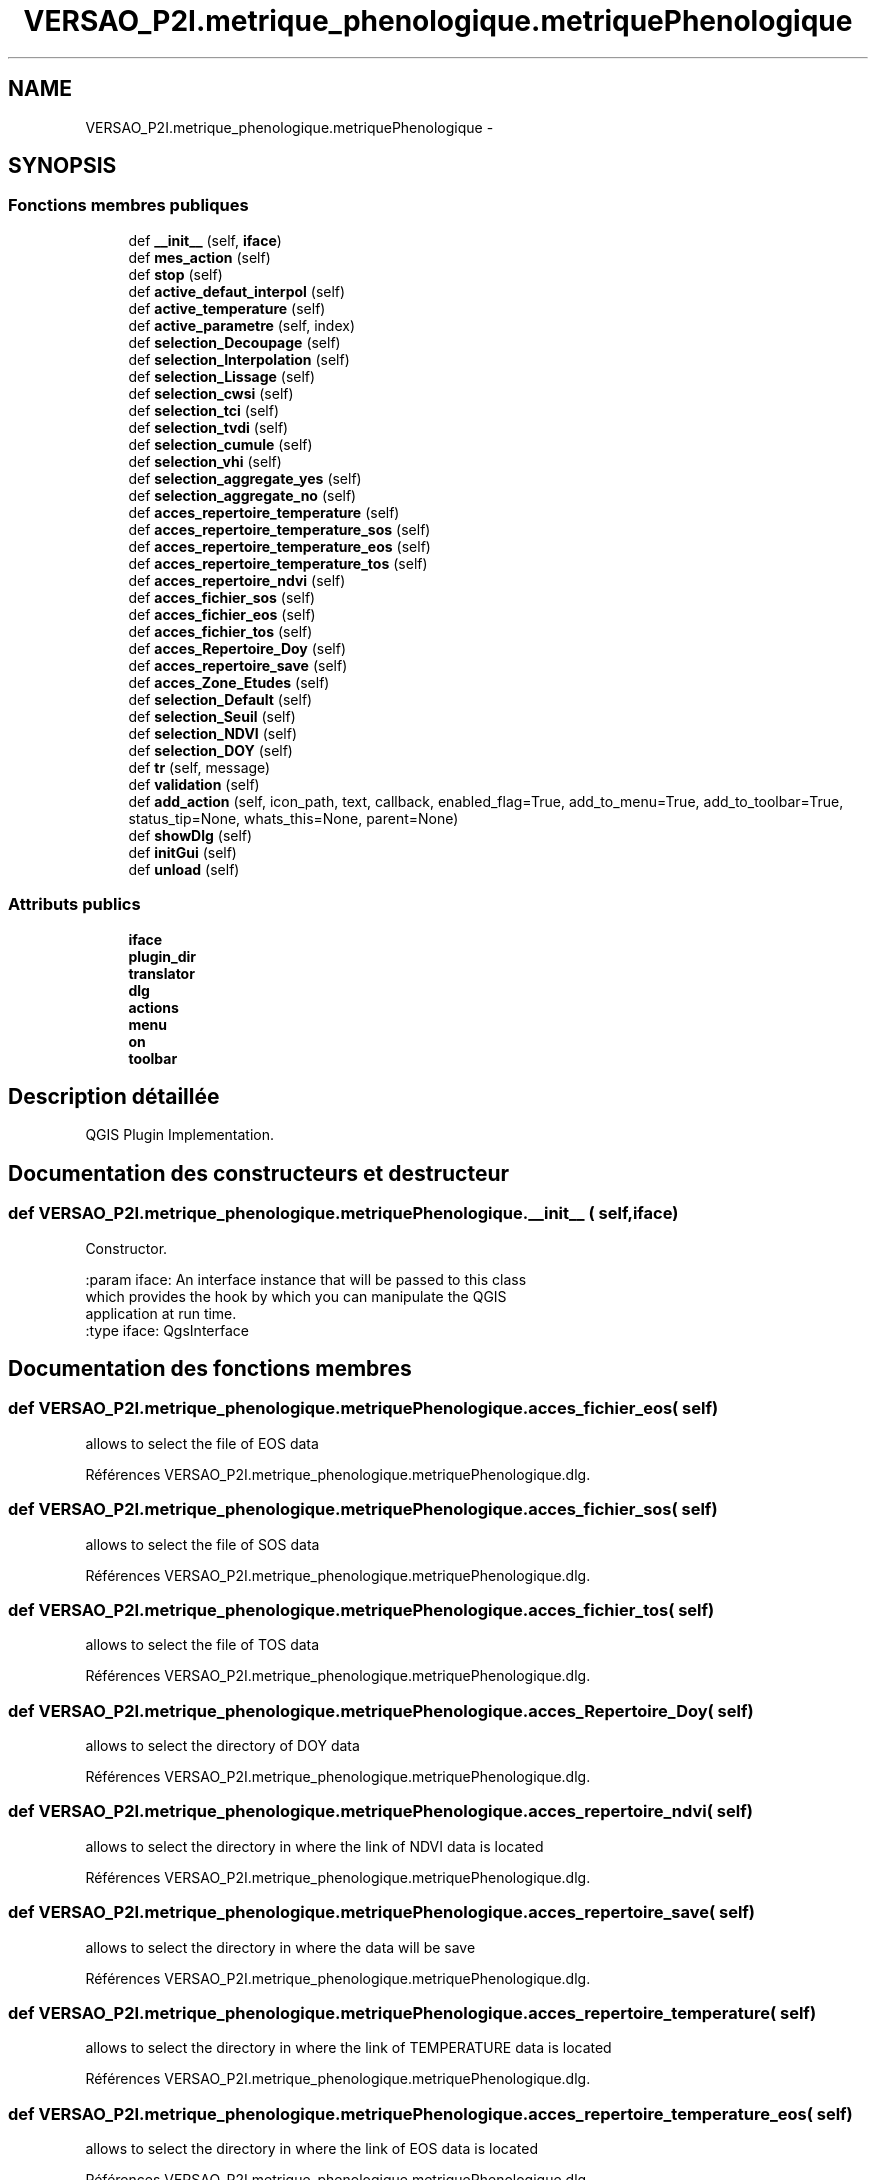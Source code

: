.TH "VERSAO_P2I.metrique_phenologique.metriquePhenologique" 3 "Jeudi 30 Juin 2016" "VERSAO" \" -*- nroff -*-
.ad l
.nh
.SH NAME
VERSAO_P2I.metrique_phenologique.metriquePhenologique \- 
.SH SYNOPSIS
.br
.PP
.SS "Fonctions membres publiques"

.in +1c
.ti -1c
.RI "def \fB__init__\fP (self, \fBiface\fP)"
.br
.ti -1c
.RI "def \fBmes_action\fP (self)"
.br
.ti -1c
.RI "def \fBstop\fP (self)"
.br
.ti -1c
.RI "def \fBactive_defaut_interpol\fP (self)"
.br
.ti -1c
.RI "def \fBactive_temperature\fP (self)"
.br
.ti -1c
.RI "def \fBactive_parametre\fP (self, index)"
.br
.ti -1c
.RI "def \fBselection_Decoupage\fP (self)"
.br
.ti -1c
.RI "def \fBselection_Interpolation\fP (self)"
.br
.ti -1c
.RI "def \fBselection_Lissage\fP (self)"
.br
.ti -1c
.RI "def \fBselection_cwsi\fP (self)"
.br
.ti -1c
.RI "def \fBselection_tci\fP (self)"
.br
.ti -1c
.RI "def \fBselection_tvdi\fP (self)"
.br
.ti -1c
.RI "def \fBselection_cumule\fP (self)"
.br
.ti -1c
.RI "def \fBselection_vhi\fP (self)"
.br
.ti -1c
.RI "def \fBselection_aggregate_yes\fP (self)"
.br
.ti -1c
.RI "def \fBselection_aggregate_no\fP (self)"
.br
.ti -1c
.RI "def \fBacces_repertoire_temperature\fP (self)"
.br
.ti -1c
.RI "def \fBacces_repertoire_temperature_sos\fP (self)"
.br
.ti -1c
.RI "def \fBacces_repertoire_temperature_eos\fP (self)"
.br
.ti -1c
.RI "def \fBacces_repertoire_temperature_tos\fP (self)"
.br
.ti -1c
.RI "def \fBacces_repertoire_ndvi\fP (self)"
.br
.ti -1c
.RI "def \fBacces_fichier_sos\fP (self)"
.br
.ti -1c
.RI "def \fBacces_fichier_eos\fP (self)"
.br
.ti -1c
.RI "def \fBacces_fichier_tos\fP (self)"
.br
.ti -1c
.RI "def \fBacces_Repertoire_Doy\fP (self)"
.br
.ti -1c
.RI "def \fBacces_repertoire_save\fP (self)"
.br
.ti -1c
.RI "def \fBacces_Zone_Etudes\fP (self)"
.br
.ti -1c
.RI "def \fBselection_Default\fP (self)"
.br
.ti -1c
.RI "def \fBselection_Seuil\fP (self)"
.br
.ti -1c
.RI "def \fBselection_NDVI\fP (self)"
.br
.ti -1c
.RI "def \fBselection_DOY\fP (self)"
.br
.ti -1c
.RI "def \fBtr\fP (self, message)"
.br
.ti -1c
.RI "def \fBvalidation\fP (self)"
.br
.ti -1c
.RI "def \fBadd_action\fP (self, icon_path, text, callback, enabled_flag=True, add_to_menu=True, add_to_toolbar=True, status_tip=None, whats_this=None, parent=None)"
.br
.ti -1c
.RI "def \fBshowDlg\fP (self)"
.br
.ti -1c
.RI "def \fBinitGui\fP (self)"
.br
.ti -1c
.RI "def \fBunload\fP (self)"
.br
.in -1c
.SS "Attributs publics"

.in +1c
.ti -1c
.RI "\fBiface\fP"
.br
.ti -1c
.RI "\fBplugin_dir\fP"
.br
.ti -1c
.RI "\fBtranslator\fP"
.br
.ti -1c
.RI "\fBdlg\fP"
.br
.ti -1c
.RI "\fBactions\fP"
.br
.ti -1c
.RI "\fBmenu\fP"
.br
.ti -1c
.RI "\fBon\fP"
.br
.ti -1c
.RI "\fBtoolbar\fP"
.br
.in -1c
.SH "Description détaillée"
.PP 

.PP
.nf
QGIS Plugin Implementation.
.fi
.PP
 
.SH "Documentation des constructeurs et destructeur"
.PP 
.SS "def VERSAO_P2I\&.metrique_phenologique\&.metriquePhenologique\&.__init__ ( self,  iface)"

.PP
.nf
Constructor.

:param iface: An interface instance that will be passed to this class
    which provides the hook by which you can manipulate the QGIS
    application at run time.
:type iface: QgsInterface

.fi
.PP
 
.SH "Documentation des fonctions membres"
.PP 
.SS "def VERSAO_P2I\&.metrique_phenologique\&.metriquePhenologique\&.acces_fichier_eos ( self)"

.PP
.nf
allows to select the file of EOS data    
.fi
.PP
 
.PP
Références VERSAO_P2I\&.metrique_phenologique\&.metriquePhenologique\&.dlg\&.
.SS "def VERSAO_P2I\&.metrique_phenologique\&.metriquePhenologique\&.acces_fichier_sos ( self)"

.PP
.nf
allows to select the file of SOS data    
.fi
.PP
 
.PP
Références VERSAO_P2I\&.metrique_phenologique\&.metriquePhenologique\&.dlg\&.
.SS "def VERSAO_P2I\&.metrique_phenologique\&.metriquePhenologique\&.acces_fichier_tos ( self)"

.PP
.nf
allows to select the file of TOS data    
.fi
.PP
 
.PP
Références VERSAO_P2I\&.metrique_phenologique\&.metriquePhenologique\&.dlg\&.
.SS "def VERSAO_P2I\&.metrique_phenologique\&.metriquePhenologique\&.acces_Repertoire_Doy ( self)"

.PP
.nf
allows to select the directory  of  DOY data   
.fi
.PP
 
.PP
Références VERSAO_P2I\&.metrique_phenologique\&.metriquePhenologique\&.dlg\&.
.SS "def VERSAO_P2I\&.metrique_phenologique\&.metriquePhenologique\&.acces_repertoire_ndvi ( self)"

.PP
.nf
allows to select the directory in where  the link of  NDVI data is located    
.fi
.PP
 
.PP
Références VERSAO_P2I\&.metrique_phenologique\&.metriquePhenologique\&.dlg\&.
.SS "def VERSAO_P2I\&.metrique_phenologique\&.metriquePhenologique\&.acces_repertoire_save ( self)"

.PP
.nf
allows to select the directory in where  the data will be save   
.fi
.PP
 
.PP
Références VERSAO_P2I\&.metrique_phenologique\&.metriquePhenologique\&.dlg\&.
.SS "def VERSAO_P2I\&.metrique_phenologique\&.metriquePhenologique\&.acces_repertoire_temperature ( self)"

.PP
.nf
allows to select the directory in where  the link of  TEMPERATURE data is located    
.fi
.PP
 
.PP
Références VERSAO_P2I\&.metrique_phenologique\&.metriquePhenologique\&.dlg\&.
.SS "def VERSAO_P2I\&.metrique_phenologique\&.metriquePhenologique\&.acces_repertoire_temperature_eos ( self)"

.PP
.nf
allows to select the directory in where  the link of  EOS data is located    
.fi
.PP
 
.PP
Références VERSAO_P2I\&.metrique_phenologique\&.metriquePhenologique\&.dlg\&.
.SS "def VERSAO_P2I\&.metrique_phenologique\&.metriquePhenologique\&.acces_repertoire_temperature_sos ( self)"

.PP
.nf
allows to select the directory in where  the link of  SOS data is located    
.fi
.PP
 
.PP
Références VERSAO_P2I\&.metrique_phenologique\&.metriquePhenologique\&.dlg\&.
.SS "def VERSAO_P2I\&.metrique_phenologique\&.metriquePhenologique\&.acces_repertoire_temperature_tos ( self)"

.PP
.nf
allows to select the directory in where  the link of  TOS data is located    
.fi
.PP
 
.PP
Références VERSAO_P2I\&.metrique_phenologique\&.metriquePhenologique\&.dlg\&.
.SS "def VERSAO_P2I\&.metrique_phenologique\&.metriquePhenologique\&.acces_Zone_Etudes ( self)"

.PP
.nf
allows to select the directory  of  ROI data   
.fi
.PP
 
.PP
Références VERSAO_P2I\&.metrique_phenologique\&.metriquePhenologique\&.dlg\&.
.SS "def VERSAO_P2I\&.metrique_phenologique\&.metriquePhenologique\&.active_defaut_interpol ( self)"

.SS "def VERSAO_P2I\&.metrique_phenologique\&.metriquePhenologique\&.active_parametre ( self,  index)"

.PP
.nf
Manages   filters  parameters

.fi
.PP
 
.SS "def VERSAO_P2I\&.metrique_phenologique\&.metriquePhenologique\&.active_temperature ( self)"

.PP
.nf
Manages parameters of temperature  

.fi
.PP
 
.SS "def VERSAO_P2I\&.metrique_phenologique\&.metriquePhenologique\&.add_action ( self,  icon_path,  text,  callback,  enabled_flag = \fCTrue\fP,  add_to_menu = \fCTrue\fP,  add_to_toolbar = \fCTrue\fP,  status_tip = \fCNone\fP,  whats_this = \fCNone\fP,  parent = \fCNone\fP)"

.PP
.nf
Add a toolbar icon to the toolbar.

:param icon_path: Path to the icon for this action. Can be a resource
    path (e.g. ':/plugins/foo/bar.png') or a normal file system path.
:type icon_path: str

:param text: Text that should be shown in menu items for this action.
:type text: str

:param callback: Function to be called when the action is triggered.
:type callback: function

:param enabled_flag: A flag indicating if the action should be enabled
    by default. Defaults to True.
:type enabled_flag: bool

:param add_to_menu: Flag indicating whether the action should also
    be added to the menu. Defaults to True.
:type add_to_menu: bool

:param add_to_toolbar: Flag indicating whether the action should also
    be added to the toolbar. Defaults to True.
:type add_to_toolbar: bool

:param status_tip: Optional text to show in a popup when mouse pointer
    hovers over the action.
:type status_tip: str

:param parent: Parent widget for the new action. Defaults None.
:type parent: QWidget

:param whats_this: Optional text to show in the status bar when the
    mouse pointer hovers over the action.

:returns: The action that was created. Note that the action is also
    added to self.actions list.
:rtype: QAction

.fi
.PP
 
.PP
Références VERSAO_P2I\&.metrique_phenologique\&.metriquePhenologique\&.menu\&.
.SS "def VERSAO_P2I\&.metrique_phenologique\&.metriquePhenologique\&.initGui ( self)"

.PP
.nf
Create the menu entries and toolbar icons inside the QGIS GUI.
.fi
.PP
 
.PP
Références VERSAO_P2I\&.metrique_phenologique\&.metriquePhenologique\&.add_action(), VERSAO_P2I\&.metrique_phenologique\&.metriquePhenologique\&.showDlg(), et VERSAO_P2I\&.metrique_phenologique\&.metriquePhenologique\&.tr()\&.
.SS "def VERSAO_P2I\&.metrique_phenologique\&.metriquePhenologique\&.mes_action ( self)"

.PP
.nf
Gère les interactions entre utilisateur et l'interface.
Manages interactions between user and interface.
.fi
.PP
 
.PP
Références VERSAO_P2I\&.metrique_phenologique\&.metriquePhenologique\&.acces_fichier_eos(), VERSAO_P2I\&.metrique_phenologique\&.metriquePhenologique\&.acces_fichier_sos(), VERSAO_P2I\&.metrique_phenologique\&.metriquePhenologique\&.acces_fichier_tos(), VERSAO_P2I\&.metrique_phenologique\&.metriquePhenologique\&.acces_Repertoire_Doy(), VERSAO_P2I\&.metrique_phenologique\&.metriquePhenologique\&.acces_repertoire_ndvi(), VERSAO_P2I\&.metrique_phenologique\&.metriquePhenologique\&.acces_repertoire_save(), VERSAO_P2I\&.metrique_phenologique\&.metriquePhenologique\&.acces_repertoire_temperature(), VERSAO_P2I\&.metrique_phenologique\&.metriquePhenologique\&.acces_Zone_Etudes(), VERSAO_P2I\&.metrique_phenologique\&.metriquePhenologique\&.active_defaut_interpol(), VERSAO_P2I\&.metrique_phenologique\&.metriquePhenologique\&.active_parametre(), VERSAO_P2I\&.metrique_phenologique\&.metriquePhenologique\&.active_temperature(), VERSAO_P2I\&.metrique_phenologique\&.metriquePhenologique\&.selection_aggregate_no(), VERSAO_P2I\&.metrique_phenologique\&.metriquePhenologique\&.selection_aggregate_yes(), VERSAO_P2I\&.metrique_phenologique\&.metriquePhenologique\&.selection_cumule(), VERSAO_P2I\&.metrique_phenologique\&.metriquePhenologique\&.selection_cwsi(), VERSAO_P2I\&.metrique_phenologique\&.metriquePhenologique\&.selection_Decoupage(), VERSAO_P2I\&.metrique_phenologique\&.metriquePhenologique\&.selection_Default(), VERSAO_P2I\&.metrique_phenologique\&.metriquePhenologique\&.selection_Interpolation(), VERSAO_P2I\&.metrique_phenologique\&.metriquePhenologique\&.selection_Lissage(), VERSAO_P2I\&.metrique_phenologique\&.metriquePhenologique\&.selection_Seuil(), VERSAO_P2I\&.metrique_phenologique\&.metriquePhenologique\&.selection_tci(), VERSAO_P2I\&.metrique_phenologique\&.metriquePhenologique\&.selection_tvdi(), VERSAO_P2I\&.metrique_phenologique\&.metriquePhenologique\&.selection_vhi(), VERSAO_P2I\&.metrique_phenologique\&.metriquePhenologique\&.stop(), VERSAO_P2I\&.class_pretraitement\&.Pretraitement\&.stop(), VERSAO_P2I\&.class_pretraitement\&.detection_phenologique\&.stop(), VERSAO_P2I\&.class_pretraitement\&.CalculIndicateur\&.stop(), et VERSAO_P2I\&.metrique_phenologique\&.metriquePhenologique\&.validation()\&.
.SS "def VERSAO_P2I\&.metrique_phenologique\&.metriquePhenologique\&.selection_aggregate_no ( self)"

.PP
.nf
manages the aggregation parameters if it is not checks

.fi
.PP
 
.SS "def VERSAO_P2I\&.metrique_phenologique\&.metriquePhenologique\&.selection_aggregate_yes ( self)"

.PP
.nf
manages the aggregation parameters if it is checks

.fi
.PP
 
.SS "def VERSAO_P2I\&.metrique_phenologique\&.metriquePhenologique\&.selection_cumule ( self)"

.PP
.nf
manages the cumul parameters

.fi
.PP
 
.SS "def VERSAO_P2I\&.metrique_phenologique\&.metriquePhenologique\&.selection_cwsi ( self)"

.PP
.nf
manages the cwsi parameters

.fi
.PP
 
.SS "def VERSAO_P2I\&.metrique_phenologique\&.metriquePhenologique\&.selection_Decoupage ( self)"

.PP
.nf
manages the cutting parameters

.fi
.PP
 
.SS "def VERSAO_P2I\&.metrique_phenologique\&.metriquePhenologique\&.selection_Default ( self)"

.PP
.nf
avoids the user to change the threshold by locking        

.fi
.PP
 
.SS "def VERSAO_P2I\&.metrique_phenologique\&.metriquePhenologique\&.selection_DOY ( self)"

.PP
.nf
unlocks the DOY       

.fi
.PP
 
.SS "def VERSAO_P2I\&.metrique_phenologique\&.metriquePhenologique\&.selection_Interpolation ( self)"

.PP
.nf
manages the interpolation parameters

.fi
.PP
 
.SS "def VERSAO_P2I\&.metrique_phenologique\&.metriquePhenologique\&.selection_Lissage ( self)"

.PP
.nf
manages the smoothing options

.fi
.PP
 
.SS "def VERSAO_P2I\&.metrique_phenologique\&.metriquePhenologique\&.selection_NDVI ( self)"

.PP
.nf
locks the DOY       

.fi
.PP
 
.SS "def VERSAO_P2I\&.metrique_phenologique\&.metriquePhenologique\&.selection_Seuil ( self)"

.PP
.nf
alloiws the user to change the threshold        

.fi
.PP
 
.SS "def VERSAO_P2I\&.metrique_phenologique\&.metriquePhenologique\&.selection_tci ( self)"

.PP
.nf
manages the tci parameters

.fi
.PP
 
.SS "def VERSAO_P2I\&.metrique_phenologique\&.metriquePhenologique\&.selection_tvdi ( self)"

.PP
.nf
manages the tvdi parameters

.fi
.PP
 
.SS "def VERSAO_P2I\&.metrique_phenologique\&.metriquePhenologique\&.selection_vhi ( self)"

.PP
.nf
manages the vhi parameters

.fi
.PP
 
.SS "def VERSAO_P2I\&.metrique_phenologique\&.metriquePhenologique\&.showDlg ( self)"

.PP
Références VERSAO_P2I\&.metrique_phenologique\&.metriquePhenologique\&.dlg, VERSAO_P2I\&.metrique_phenologique\&.metriquePhenologique\&.mes_action(), VERSAO_P2I\&.metrique_phenologique\&.metriquePhenologique\&.stop(), VERSAO_P2I\&.class_pretraitement\&.Pretraitement\&.stop(), VERSAO_P2I\&.class_pretraitement\&.detection_phenologique\&.stop(), et VERSAO_P2I\&.class_pretraitement\&.CalculIndicateur\&.stop()\&.
.SS "def VERSAO_P2I\&.metrique_phenologique\&.metriquePhenologique\&.stop ( self)"

.PP
Références VERSAO_P2I\&.metrique_phenologique\&.metriquePhenologique\&.on, VERSAO_P2I\&.class_pretraitement\&.Pretraitement\&.on, VERSAO_P2I\&.class_pretraitement\&.detection_phenologique\&.on, et VERSAO_P2I\&.class_pretraitement\&.CalculIndicateur\&.on\&.
.SS "def VERSAO_P2I\&.metrique_phenologique\&.metriquePhenologique\&.tr ( self,  message)"

.PP
.nf
Get the translation for a string using Qt translation API.

We implement this ourselves since we do not inherit QObject.

:param message: String for translation.
:type message: str, QString

:returns: Translated version of message.
:rtype: QString

.fi
.PP
 
.SS "def VERSAO_P2I\&.metrique_phenologique\&.metriquePhenologique\&.unload ( self)"

.PP
.nf
Removes the plugin menu item and icon from QGIS GUI.
.fi
.PP
 
.PP
Références VERSAO_P2I\&.metrique_phenologique\&.metriquePhenologique\&.actions, VERSAO_P2I\&.metrique_phenologique\&.metriquePhenologique\&.toolbar, et VERSAO_P2I\&.metrique_phenologique\&.metriquePhenologique\&.tr()\&.
.SS "def VERSAO_P2I\&.metrique_phenologique\&.metriquePhenologique\&.validation ( self)"

.PP
.nf
cette fonction permet de determiner l'action à réaliser quand on clique sur 
Valider
.fi
.PP
 
.PP
Références VERSAO_P2I\&.metrique_phenologique\&.metriquePhenologique\&.add_action(), VERSAO_P2I\&.metrique_phenologique\&.metriquePhenologique\&.dlg, VERSAO_P2I\&.metrique_phenologique\&.metriquePhenologique\&.iface, et VERSAO_P2I\&.metrique_phenologique\&.metriquePhenologique\&.showDlg()\&.
.SH "Documentation des données membres"
.PP 
.SS "VERSAO_P2I\&.metrique_phenologique\&.metriquePhenologique\&.actions"

.SS "VERSAO_P2I\&.metrique_phenologique\&.metriquePhenologique\&.dlg"

.SS "VERSAO_P2I\&.metrique_phenologique\&.metriquePhenologique\&.iface"

.SS "VERSAO_P2I\&.metrique_phenologique\&.metriquePhenologique\&.menu"

.SS "VERSAO_P2I\&.metrique_phenologique\&.metriquePhenologique\&.on"

.SS "VERSAO_P2I\&.metrique_phenologique\&.metriquePhenologique\&.plugin_dir"

.SS "VERSAO_P2I\&.metrique_phenologique\&.metriquePhenologique\&.toolbar"

.SS "VERSAO_P2I\&.metrique_phenologique\&.metriquePhenologique\&.translator"


.SH "Auteur"
.PP 
Généré automatiquement par Doxygen pour VERSAO à partir du code source\&.
